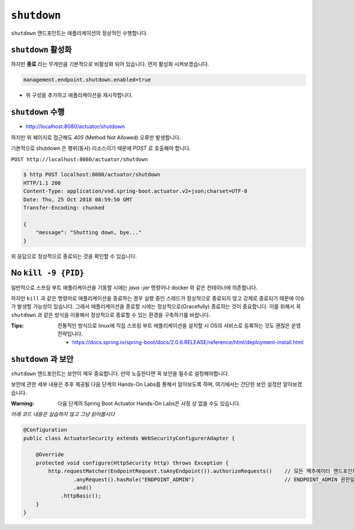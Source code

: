 ==========================
``shutdown``
==========================

``shutdown`` 엔드포인트는 애플리케이션의 정상적인 수행합니다.

``shutdown`` 활성화
=========================

하지만 **종료** 라는 무게만큼 기본적으로 비활성화 되어 있습니다. 먼저 활성화 시켜보겠습니다.

.. code-block:: properties

    management.endpoint.shutdown.enabled=true


* 위 구성을 추가하고 애플리케이션을 재시작합니다.

``shutdown`` 수행
=========================

* http://localhost:8080/actuator/shutdown

하지만 위 페이지로 접근해도 `405` (Method Not Allowed) 오류만 발생합니다.

기본적으로 shutdown 은 행위(동사) 리소스이기 때문에 `POST` 로 호출해야 합니다.

``POST http://localhost:8080/actuator/shutdown``

.. code-block:: bash

    $ http POST localhost:8080/actuator/shutdown
    HTTP/1.1 200
    Content-Type: application/vnd.spring-boot.actuator.v2+json;charset=UTF-8
    Date: Thu, 25 Oct 2018 08:59:50 GMT
    Transfer-Encoding: chunked

    {
        "message": "Shutting down, bye..."
    }


위 응답으로 정상적으로 종료되는 것을 확인할 수 있습니다.


No ``kill -9 {PID}``
=========================

일반적으로 스프링 부트 애플리케이션을 기동할 시에는 `java -jar` 명령어나 docker 와 같은 컨테이너에 의존합니다.

하지만 ``kill`` 과 같은 명령어로 애플리케이션을 종료하는 경우 실행 중인 스레드가 정상적으로 종료되지 않고 강제로 종료되기 때문에 이슈가 발생할 가능성이 있습니다.
그래서 애플리케이션을 종료할 시에는 정상적으로(Gracefully) 종료하는 것이 중요합니다. 이를 위해서 꼭 ``shutdown`` 과 같은 방식을 이용해서 정상적으로 종료할 수 있는 환경을 구축하기를 바랍니다.

:Tips: 전통적인 방식으로 linux에 직접 스프링 부트 애플리케이션을 설치할 시 OS의 서비스로 등록하는 것도 괜찮은 운영 전략입니다.

  * https://docs.spring.io/spring-boot/docs/2.0.6.RELEASE/reference/html/deployment-install.html


``shutdown`` 과 보안
=================================

``shutdown`` 엔드포인트는 보안이 매우 중요합니다. 만약 노출한다면 꼭 보안을 필수로 설정해야합니다.

보안에 관한 세부 내용은 추후 제공될 다음 단계의 Hands-On Labs를 통해서 알아보도록 하며, 여기에서는 간단한 보안 설정만 알아보겠습니다.

:Warning: 다음 단계의 Spring Boot Actuator Hands-On Labs은 사정 상 없을 수도 있습니다.

*아래 코드 내용은 실습하지 않고 그냥 읽어봅시다*

.. code-block:: bash

    @Configuration
    public class ActuatorSecurity extends WebSecurityConfigurerAdapter {

        @Override
        protected void configure(HttpSecurity http) throws Exception {
            http.requestMatcher(EndpointRequest.toAnyEndpoint()).authorizeRequests()    // 모든 액추에이터 앤드포인트에
                    .anyRequest().hasRole("ENDPOINT_ADMIN")                             // ENDPOINT_ADMIN 권한일 경우에만 접근 가능
                    .and()
                .httpBasic();
        }
    }
